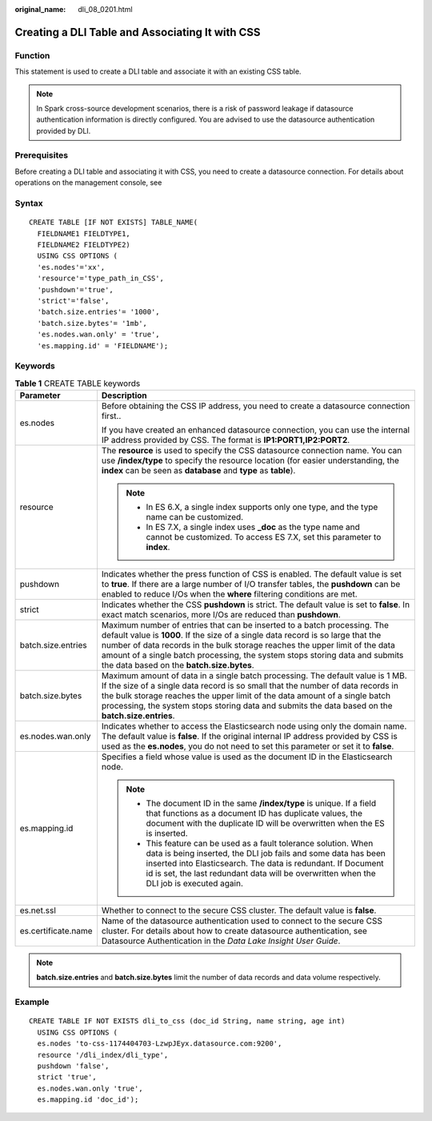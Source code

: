 :original_name: dli_08_0201.html

.. _dli_08_0201:

Creating a DLI Table and Associating It with CSS
================================================

Function
--------

This statement is used to create a DLI table and associate it with an existing CSS table.

.. note::

   In Spark cross-source development scenarios, there is a risk of password leakage if datasource authentication information is directly configured. You are advised to use the datasource authentication provided by DLI.

Prerequisites
-------------

Before creating a DLI table and associating it with CSS, you need to create a datasource connection. For details about operations on the management console, see

Syntax
------

::

   CREATE TABLE [IF NOT EXISTS] TABLE_NAME(
     FIELDNAME1 FIELDTYPE1,
     FIELDNAME2 FIELDTYPE2)
     USING CSS OPTIONS (
     'es.nodes'='xx',
     'resource'='type_path_in_CSS',
     'pushdown'='true',
     'strict'='false',
     'batch.size.entries'= '1000',
     'batch.size.bytes'= '1mb',
     'es.nodes.wan.only' = 'true',
     'es.mapping.id' = 'FIELDNAME');

Keywords
--------

.. table:: **Table 1** CREATE TABLE keywords

   +-----------------------------------+-------------------------------------------------------------------------------------------------------------------------------------------------------------------------------------------------------------------------------------------------------------------------------------------------------------------------------------------------------------------------+
   | Parameter                         | Description                                                                                                                                                                                                                                                                                                                                                             |
   +===================================+=========================================================================================================================================================================================================================================================================================================================================================================+
   | es.nodes                          | Before obtaining the CSS IP address, you need to create a datasource connection first..                                                                                                                                                                                                                                                                                 |
   |                                   |                                                                                                                                                                                                                                                                                                                                                                         |
   |                                   | If you have created an enhanced datasource connection, you can use the internal IP address provided by CSS. The format is **IP1:PORT1,\ IP2:PORT2**.                                                                                                                                                                                                                    |
   +-----------------------------------+-------------------------------------------------------------------------------------------------------------------------------------------------------------------------------------------------------------------------------------------------------------------------------------------------------------------------------------------------------------------------+
   | resource                          | The **resource** is used to specify the CSS datasource connection name. You can use **/index/type** to specify the resource location (for easier understanding, the **index** can be seen as **database** and **type** as **table**).                                                                                                                                   |
   |                                   |                                                                                                                                                                                                                                                                                                                                                                         |
   |                                   | .. note::                                                                                                                                                                                                                                                                                                                                                               |
   |                                   |                                                                                                                                                                                                                                                                                                                                                                         |
   |                                   |    -  In ES 6.X, a single index supports only one type, and the type name can be customized.                                                                                                                                                                                                                                                                            |
   |                                   |    -  In ES 7.X, a single index uses **\_doc** as the type name and cannot be customized. To access ES 7.X, set this parameter to **index**.                                                                                                                                                                                                                            |
   +-----------------------------------+-------------------------------------------------------------------------------------------------------------------------------------------------------------------------------------------------------------------------------------------------------------------------------------------------------------------------------------------------------------------------+
   | pushdown                          | Indicates whether the press function of CSS is enabled. The default value is set to **true**. If there are a large number of I/O transfer tables, the **pushdown** can be enabled to reduce I/Os when the **where** filtering conditions are met.                                                                                                                       |
   +-----------------------------------+-------------------------------------------------------------------------------------------------------------------------------------------------------------------------------------------------------------------------------------------------------------------------------------------------------------------------------------------------------------------------+
   | strict                            | Indicates whether the CSS **pushdown** is strict. The default value is set to **false**. In exact match scenarios, more I/Os are reduced than **pushdown**.                                                                                                                                                                                                             |
   +-----------------------------------+-------------------------------------------------------------------------------------------------------------------------------------------------------------------------------------------------------------------------------------------------------------------------------------------------------------------------------------------------------------------------+
   | batch.size.entries                | Maximum number of entries that can be inserted to a batch processing. The default value is **1000**. If the size of a single data record is so large that the number of data records in the bulk storage reaches the upper limit of the data amount of a single batch processing, the system stops storing data and submits the data based on the **batch.size.bytes**. |
   +-----------------------------------+-------------------------------------------------------------------------------------------------------------------------------------------------------------------------------------------------------------------------------------------------------------------------------------------------------------------------------------------------------------------------+
   | batch.size.bytes                  | Maximum amount of data in a single batch processing. The default value is 1 MB. If the size of a single data record is so small that the number of data records in the bulk storage reaches the upper limit of the data amount of a single batch processing, the system stops storing data and submits the data based on the **batch.size.entries**.                    |
   +-----------------------------------+-------------------------------------------------------------------------------------------------------------------------------------------------------------------------------------------------------------------------------------------------------------------------------------------------------------------------------------------------------------------------+
   | es.nodes.wan.only                 | Indicates whether to access the Elasticsearch node using only the domain name. The default value is **false**. If the original internal IP address provided by CSS is used as the **es.nodes**, you do not need to set this parameter or set it to **false**.                                                                                                           |
   +-----------------------------------+-------------------------------------------------------------------------------------------------------------------------------------------------------------------------------------------------------------------------------------------------------------------------------------------------------------------------------------------------------------------------+
   | es.mapping.id                     | Specifies a field whose value is used as the document ID in the Elasticsearch node.                                                                                                                                                                                                                                                                                     |
   |                                   |                                                                                                                                                                                                                                                                                                                                                                         |
   |                                   | .. note::                                                                                                                                                                                                                                                                                                                                                               |
   |                                   |                                                                                                                                                                                                                                                                                                                                                                         |
   |                                   |    -  The document ID in the same **/index/type** is unique. If a field that functions as a document ID has duplicate values, the document with the duplicate ID will be overwritten when the ES is inserted.                                                                                                                                                           |
   |                                   |    -  This feature can be used as a fault tolerance solution. When data is being inserted, the DLI job fails and some data has been inserted into Elasticsearch. The data is redundant. If Document id is set, the last redundant data will be overwritten when the DLI job is executed again.                                                                          |
   +-----------------------------------+-------------------------------------------------------------------------------------------------------------------------------------------------------------------------------------------------------------------------------------------------------------------------------------------------------------------------------------------------------------------------+
   | es.net.ssl                        | Whether to connect to the secure CSS cluster. The default value is **false**.                                                                                                                                                                                                                                                                                           |
   +-----------------------------------+-------------------------------------------------------------------------------------------------------------------------------------------------------------------------------------------------------------------------------------------------------------------------------------------------------------------------------------------------------------------------+
   | es.certificate.name               | Name of the datasource authentication used to connect to the secure CSS cluster. For details about how to create datasource authentication, see Datasource Authentication in the *Data Lake Insight User Guide*.                                                                                                                                                        |
   +-----------------------------------+-------------------------------------------------------------------------------------------------------------------------------------------------------------------------------------------------------------------------------------------------------------------------------------------------------------------------------------------------------------------------+

.. note::

   **batch.size.entries** and **batch.size.bytes** limit the number of data records and data volume respectively.

Example
-------

::

   CREATE TABLE IF NOT EXISTS dli_to_css (doc_id String, name string, age int)
     USING CSS OPTIONS (
     es.nodes 'to-css-1174404703-LzwpJEyx.datasource.com:9200',
     resource '/dli_index/dli_type',
     pushdown 'false',
     strict 'true',
     es.nodes.wan.only 'true',
     es.mapping.id 'doc_id');
